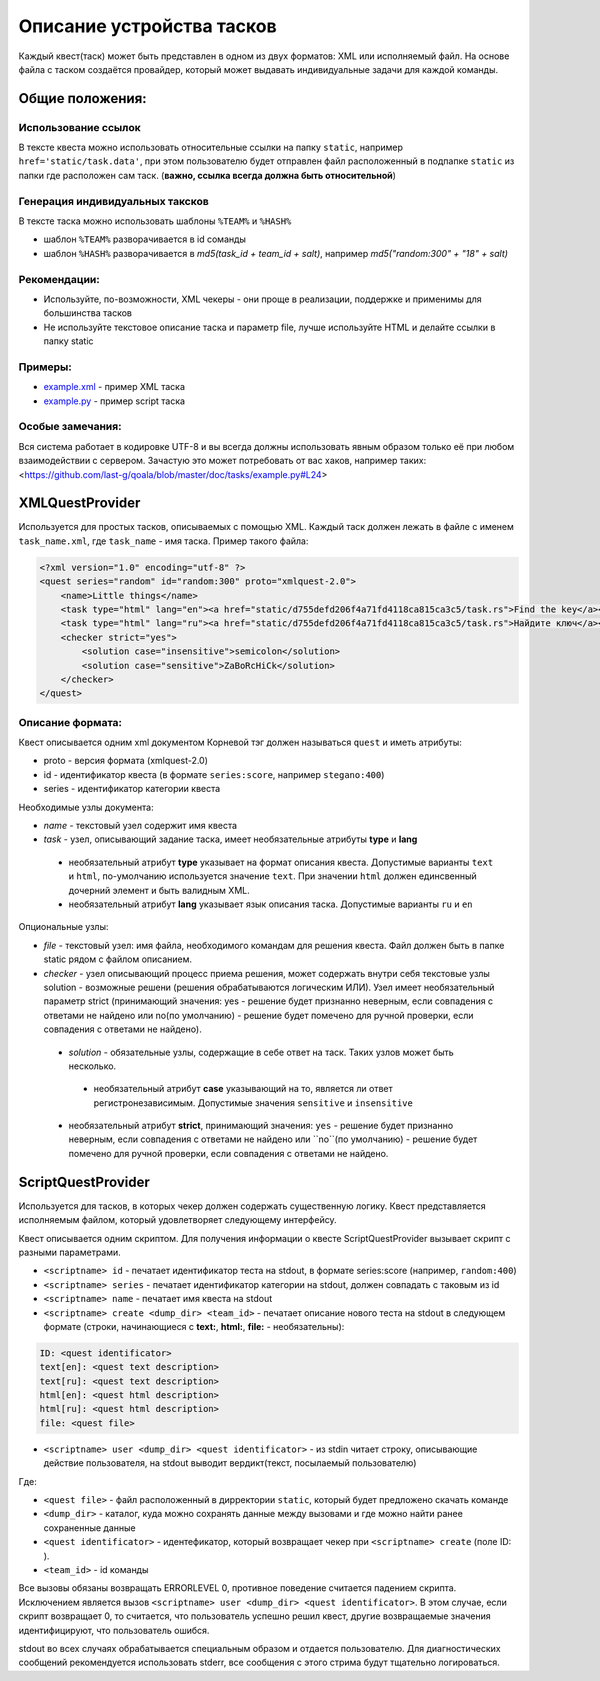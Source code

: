 ==========================
Описание устройства тасков
==========================

Каждый квест(таск) может быть представлен в одном из двух форматов: XML или исполняемый файл. На основе файла с таском создаётся провайдер, который может выдавать индивидуальные задачи для каждой команды.

Общие положения:
----------------

Использование ссылок
^^^^^^^^^^^^^^^^^^^^

В тексте квеста можно использовать относительные ссылки на папку ``static``, например ``href='static/task.data'``,
при этом пользователю будет отправлен файл расположенный в подпапке ``static`` из папки где расположен сам таск. (**важно, ссылка всегда должна быть относительной**)

Генерация индивидуальных таксков
^^^^^^^^^^^^^^^^^^^^^^^^^^^^^^^^

В тексте таска можно использовать шаблоны ``%TEAM%`` и ``%HASH%``

* шаблон ``%TEAM%`` разворачивается в id соманды
* шаблон ``%HASH%`` разворачивается в *md5(task_id + team_id + salt)*, например *md5("random:300" + "18" + salt)*

Рекомендации:
^^^^^^^^^^^^^

* Используйте, по-возможности, XML чекеры - они проще в реализации, поддержке и применимы для большинства тасков
* Не используйте текстовое описание таска и параметр file, лучше используйте HTML и делайте ссылки в папку static

Примеры:
^^^^^^^^

* `example.xml <https://github.com/last-g/qoala/blob/master/doc/tasks/example.xml>`_ - пример XML таска
* `example.py <https://github.com/last-g/qoala/blob/master/doc/tasks/example.py>`_ - пример script таска

Особые замечания:
^^^^^^^^^^^^^^^^^

Вся система работает в кодировке UTF-8 и вы всегда должны использовать явным образом только её
при любом взаимодействии с сервером. Зачастую это может потребовать от вас хаков, например таких: <https://github.com/last-g/qoala/blob/master/doc/tasks/example.py#L24>


XMLQuestProvider
----------------

Используется для простых тасков, описываемых с помощью XML. Каждый таск должен лежать в файле с именем ``task_name.xml``, где ``task_name`` - имя таска.
Пример такого файла:

.. code-block:: xml

    <?xml version="1.0" encoding="utf-8" ?>
    <quest series="random" id="random:300" proto="xmlquest-2.0">
        <name>Little things</name>
        <task type="html" lang="en"><a href="static/d755defd206f4a71fd4118ca815ca3c5/task.rs">Find the key</a></task>
        <task type="html" lang="ru"><a href="static/d755defd206f4a71fd4118ca815ca3c5/task.rs">Найдите ключ</a></task>
        <checker strict="yes">
            <solution case="insensitive">semicolon</solution>
            <solution case="sensitive">ZaBoRcHiCk</solution>
        </checker>
    </quest>

Описание формата:
^^^^^^^^^^^^^^^^^
Квест описывается одним xml документом Корневой тэг должен называться ``quest`` и иметь атрибуты:

- proto - версия формата (xmlquest-2.0)
- id - идентификатор квеста (в формате ``series:score``, например ``stegano:400``)
- series - идентификатор категории квеста

Необходимые узлы документа:

- *name* - текстовый узел содержит имя квеста
- *task* - узел, описывающий задание таска, имеет необязательные атрибуты **type** и **lang**
 - необязательный атрибут **type** указывает на формат описания квеста. Допустимые варианты ``text`` и ``html``, по-умолчанию используется значение ``text``. При значении ``html`` должен единсвенный дочерний элемент и быть валидным XML.
 - необязательный атрибут **lang** указывает язык описания таска. Допустимые варианты ``ru`` и ``en``

Опциональные узлы:

- *file* - текстовый узел: имя файла, необходимого командам для решения квеста. Файл должен быть в папке static рядом с файлом описанием.
- *checker* - узел описывающий процесс приема решения, может содержать внутри себя текстовые узлы solution - возможные решени (решения обрабатываются логическим ИЛИ). Узел имеет необязательный параметр strict (принимающий значения: yes - решение будет признанно неверным, если совпадения с ответами не найдено или no(по умолчанию) - решение будет помечено для ручной проверки, если совпадения с ответами не найдено).
 - *solution* - обязательные узлы, содержащие в себе ответ на таск. Таких узлов может быть несколько.
  + необязательный атрибут **case** указывающий на то, является ли ответ регистронезависимым. Допустимые значения ``sensitive`` и ``insensitive``
 - необязательный атрибут **strict**, принимающий значения: ``yes`` - решение будет признанно неверным, если совпадения с ответами не найдено или ``no``(по умолчанию) - решение будет помечено для ручной проверки, если совпадения с ответами не найдено.


ScriptQuestProvider
-------------------

Используется для тасков, в которых чекер должен содержать существенную логику. Квест представляется исполняемым файлом, который удовлетворяет следующему интерфейсу.

Квест описывается одним скриптом. Для получения информации о квесте ScriptQuestProvider вызывает скрипт с разными параметрами.

* ``<scriptname> id`` - печатает идентификатор теста на stdout, в формате series:score (например, ``random:400``)
* ``<scriptname> series`` - печатает идентификатор категории на stdout, должен совпадать с таковым из id
* ``<scriptname> name`` - печатает имя квеста на stdout
* ``<scriptname> create <dump_dir> <team_id>`` - печатает описание нового теста на stdout в следующем формате (строки, начинающиеся с **text:**, **html:**, **file:** - необязательны):


.. code-block::

    ID: <quest identificator>
    text[en]: <quest text description>
    text[ru]: <quest text description>
    html[en]: <quest html description>
    html[ru]: <quest html description>
    file: <quest file>


* ``<scriptname> user <dump_dir> <quest identificator>`` - из stdin читает строку, описывающие действие пользователя, на stdout выводит вердикт(текст, посылаемый пользователю)

Где:

* ``<quest file>`` - файл расположенный в дирректории  ``static``, который будет предложено скачать команде
* ``<dump_dir>`` - каталог, куда можно сохранять данные между вызовами и где можно найти ранее сохраненные данные
* ``<quest identificator>`` - идентефикатор, который возвращает чекер при ``<scriptname> create`` (поле ID: ).
* ``<team_id>`` - id команды

Все вызовы обязаны возвращать ERRORLEVEL 0, противное поведение считается падением скрипта. Исключением является вызов ``<scriptname> user <dump_dir> <quest identificator>``. В этом случае, если скрипт возвращает 0, то считается, что пользователь успешно решил квест, другие возвращаемые значения идентифицируют, что пользователь ошибся.

stdout во всех случаях обрабатывается специальным образом и отдается пользователю. Для диагностических сообщений рекомендуется использовать stderr, все сообщения с этого стрима будут тщательно логироваться.
